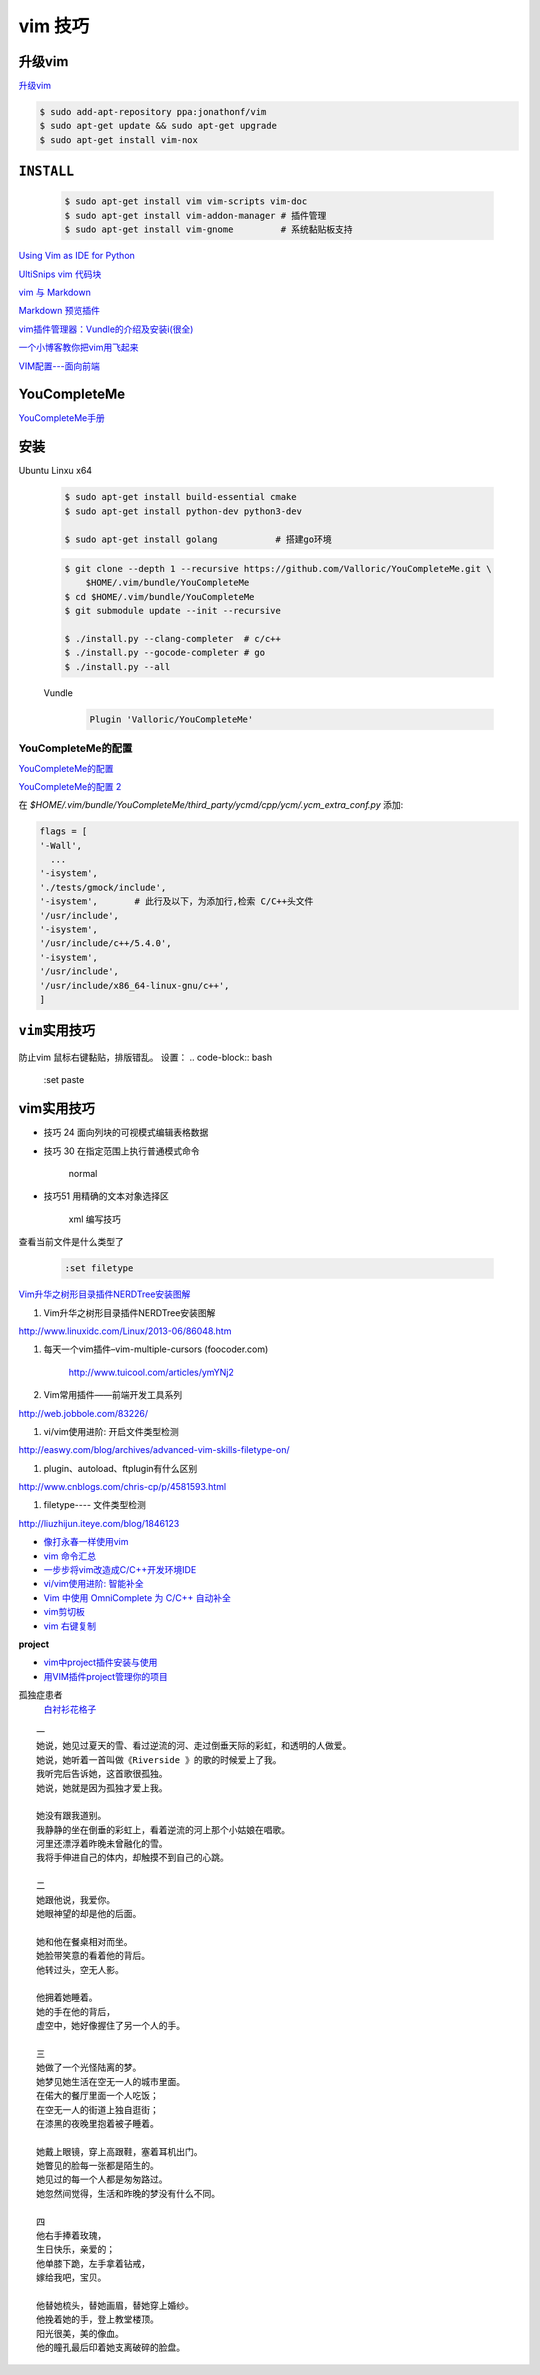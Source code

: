 vim 技巧
===================

升级vim
-----------------------

`升级vim <https://stackoverflow.com/questions/39896698/youcompleteme-unavailable-requires-vim-7-4-143>`_

.. code-block:: sh

    $ sudo add-apt-repository ppa:jonathonf/vim
    $ sudo apt-get update && sudo apt-get upgrade
    $ sudo apt-get install vim-nox 

``INSTALL``
--------------

    .. code-block:: sh

        $ sudo apt-get install vim vim-scripts vim-doc
        $ sudo apt-get install vim-addon-manager # 插件管理
        $ sudo apt-get install vim-gnome         # 系统黏贴板支持 

`Using Vim as IDE for Python <http://christian.sterzl.info/blog/vim-as-ide-for-python>`_


`UltiSnips vim 代码块 <http://mednoter.com/UltiSnips.html>`_


`vim 与 Markdown <http://www.jianshu.com/p/fa8c56e1aa52>`_  


`Markdown 预览插件 <https://github.com/iamcco/markdown-preview.vim>`_

`vim插件管理器：Vundle的介绍及安装i(很全) <http://blog.csdn.net/zhangpower1993/article/details/52184581>`_

`一个小博客教你把vim用飞起来 <http://www.cnblogs.com/songfy/p/5635757.html>`_

`VIM配置---面向前端 <http://blog.csdn.net/u012948976/article/details/51869990>`_



YouCompleteMe
---------------

`YouCompleteMe手册 <http://valloric.github.io/YouCompleteMe/#ubuntu-linux-x64>`_


安装
-------------------

Ubuntu Linxu x64

    .. code-block:: sh

        $ sudo apt-get install build-essential cmake
        $ sudo apt-get install python-dev python3-dev

        $ sudo apt-get install golang           # 搭建go环境


    .. code-block:: sh

        $ git clone --depth 1 --recursive https://github.com/Valloric/YouCompleteMe.git \
            $HOME/.vim/bundle/YouCompleteMe
        $ cd $HOME/.vim/bundle/YouCompleteMe
        $ git submodule update --init --recursive

        $ ./install.py --clang-completer  # c/c++
        $ ./install.py --gocode-completer # go
        $ ./install.py --all


    Vundle
        .. code-block:: sh

            Plugin 'Valloric/YouCompleteMe'

YouCompleteMe的配置
^^^^^^^^^^^^^^^^^^^^^

`YouCompleteMe的配置 <http://www.cnblogs.com/starrytales/p/6031671.html>`_

`YouCompleteMe的配置 2 <http://blog.jobbole.com/58978/>`_

在 `$HOME/.vim/bundle/YouCompleteMe/third_party/ycmd/cpp/ycm/.ycm_extra_conf.py`
添加:

.. code-block:: python 

    flags = [
    '-Wall',
      ...  
    '-isystem',
    './tests/gmock/include',
    '-isystem',       # 此行及以下，为添加行,检索 C/C++头文件
    '/usr/include',
    '-isystem',
    '/usr/include/c++/5.4.0',
    '-isystem',
    '/usr/include',
    '/usr/include/x86_64-linux-gnu/c++',
    ]


``vim实用技巧``
------------------

    .. seealso::

        .. code-block:: sh

            $ vim-addons status
            $ vim-addons install omnicppcomplete

        :ref:`如何判断文件类型? <set-filetype>`


防止vim 鼠标右键黏贴，排版错乱。 
设置：
.. code-block:: bash

    :set paste 


vim实用技巧
---------------------

* 技巧 24 面向列块的可视模式编辑表格数据

* 技巧 30 在指定范围上执行普通模式命令

        normal

* 技巧51 用精确的文本对象选择区

        xml 编写技巧



.. _set-filetype:

查看当前文件是什么类型了

   .. code:: 

        :set filetype 

`Vim升华之树形目录插件NERDTree安装图解 <http://www.linuxidc.com/Linux/2013-06/86048.htm>`_


#. Vim升华之树形目录插件NERDTree安装图解

http://www.linuxidc.com/Linux/2013-06/86048.htm

#. 每天一个vim插件–vim-multiple-cursors (foocoder.com)

    http://www.tuicool.com/articles/ymYNj2

#.  Vim常用插件——前端开发工具系列

http://web.jobbole.com/83226/


#. vi/vim使用进阶: 开启文件类型检测

http://easwy.com/blog/archives/advanced-vim-skills-filetype-on/


#. plugin、autoload、ftplugin有什么区别

http://www.cnblogs.com/chris-cp/p/4581593.html


#. filetype---- 文件类型检测

http://liuzhijun.iteye.com/blog/1846123



* `像打永春一样使用vim <http://www.jianshu.com/p/4cae150b772f>`_
* `vim 命令汇总 <https://www.zybuluo.com/jiangxumin/note/482449>`_
* `一步步将vim改造成C/C++开发环境IDE <http://blog.chinaunix.net/uid-23089249-id-2855999.html>`_
* `vi/vim使用进阶: 智能补全 <http://easwy.com/blog/archives/advanced-vim-skills-omin-complete/>`_
* `Vim 中使用 OmniComplete 为 C/C++ 自动补全 <http://timothyqiu.com/archives/using-omnicomplete-for-c-cplusplus-in-vim/>`_
* `vim剪切板 <http://www.cnblogs.com/softwaretesting/archive/2011/07/12/2104434.html>`_  
* `vim 右键复制 <http://blog.csdn.net/txg703003659/article/details/6622995>`_

**project**

* `vim中project插件安装与使用 <http://blog.csdn.net/clevercode/article/details/51363050>`_
* `用VIM插件project管理你的项目 <http://blog.163.com/023_dns/blog/static/118727366201212261255290/>`_





孤独症患者
       `白衬衫花格子 <http://ear.duomi.com/?p=314631>`_

.. raw:: html

    <iframe frameborder="no" border="0" marginwidth="0" marginheight="0" width=330 height=86 src="https://music.163.com/outchain/player?type=2&id=16426485&auto=1&height=66"></iframe>


::

    一
    她说，她见过夏天的雪、看过逆流的河、走过倒垂天际的彩虹，和透明的人做爱。
    她说，她听着一首叫做《Riverside 》的歌的时候爱上了我。
    我听完后告诉她，这首歌很孤独。
    她说，她就是因为孤独才爱上我。

    她没有跟我道别。
    我静静的坐在倒垂的彩虹上，看着逆流的河上那个小姑娘在唱歌。
    河里还漂浮着昨晚未曾融化的雪。
    我将手伸进自己的体内，却触摸不到自己的心跳。

    二
    她跟他说，我爱你。
    她眼神望的却是他的后面。

    她和他在餐桌相对而坐。
    她脸带笑意的看着他的背后。
    他转过头，空无人影。

    他拥着她睡着。
    她的手在他的背后，
    虚空中，她好像握住了另一个人的手。

    三
    她做了一个光怪陆离的梦。
    她梦见她生活在空无一人的城市里面。
    在偌大的餐厅里面一个人吃饭；
    在空无一人的街道上独自逛街；
    在漆黑的夜晚里抱着被子睡着。

    她戴上眼镜，穿上高跟鞋，塞着耳机出门。
    她瞥见的脸每一张都是陌生的。
    她见过的每一个人都是匆匆路过。
    她忽然间觉得，生活和昨晚的梦没有什么不同。

    四
    他右手捧着玫瑰，
    生日快乐，亲爱的；
    他单膝下跪，左手拿着钻戒，
    嫁给我吧，宝贝。

    他替她梳头，替她画眉，替她穿上婚纱。
    他挽着她的手，登上教堂楼顶。
    阳光很美，美的像血。
    他的瞳孔最后印着她支离破碎的脸盘。


